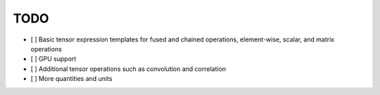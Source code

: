 TODO
====

- [ ] Basic tensor expression templates for fused and chained operations, element-wise, scalar, and matrix operations
- [ ] GPU support
- [ ] Additional tensor operations such as convolution and correlation
- [ ] More quantities and units
